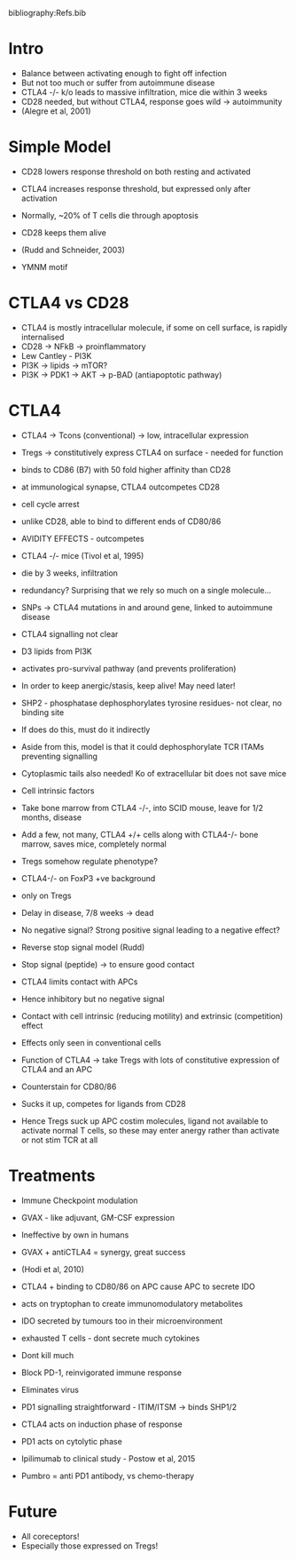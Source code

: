 #+TITLE Costimulatory molecules
#+AUTHOR Professor Chris Rudd, University of Cambridge, Department of Pathology
#+DATE Tue 27 Oct, 2015
bibliography:Refs.bib

* Intro
- Balance between activating enough to fight off infection
- But not too much or suffer from autoimmune disease
- CTLA4 -/- k/o leads to massive infiltration, mice die within 3 weeks
- CD28 needed, but without CTLA4, response goes wild -> autoimmunity
- (Alegre et al, 2001)

* Simple Model
- CD28 lowers response threshold on both resting and activated
- CTLA4 increases response threshold, but expressed only after activation

- Normally, ~20% of T cells die through apoptosis
- CD28 keeps them alive
- (Rudd and Schneider, 2003)
- YMNM motif

* CTLA4 vs CD28
- CTLA4 is mostly intracellular molecule, if some on cell surface, is rapidly internalised
- CD28 -> NFkB -> proinflammatory
- Lew Cantley - PI3K
- PI3K -> lipids -> mTOR?
- PI3K -> PDK1 -> AKT -> p-BAD (antiapoptotic pathway)

* CTLA4
- CTLA4 -> Tcons (conventional) -> low, intracellular expression
- Tregs -> constitutively express CTLA4 on surface - needed for function
- binds to CD86 (B7) with 50 fold higher affinity than CD28
- at immunological synapse, CTLA4 outcompetes CD28
- cell cycle arrest
- unlike CD28, able to bind to different ends of CD80/86
- AVIDITY EFFECTS - outcompetes
- CTLA4 -/- mice (Tivol et al, 1995)
- die by 3 weeks, infiltration
- redundancy? Surprising that we rely so much on a single molecule...
- SNPs -> CTLA4 mutations in and around gene, linked to autoimmune disease
- CTLA4 signalling not clear
- D3 lipids from PI3K
- activates pro-survival pathway (and prevents proliferation)
- In order to keep anergic/stasis, keep alive! May need later!

- SHP2 - phosphatase dephosphorylates tyrosine residues- not clear, no binding site
- If does do this, must do it indirectly
- Aside from this, model is that it could dephosphorylate TCR ITAMs preventing signalling

- Cytoplasmic tails also needed! Ko of extracellular bit does not save mice
- Cell intrinsic factors

- Take bone marrow from CTLA4 -/-, into SCID mouse, leave for 1/2 months, disease
- Add a few, not many, CTLA4 +/+ cells along with CTLA4-/- bone marrow, saves mice, completely normal
- Tregs somehow regulate phenotype?

- CTLA4-/- on FoxP3 +ve background
- only on Tregs
- Delay in disease, 7/8 weeks -> dead

- No negative signal? Strong positive signal leading to a negative effect?
- Reverse stop signal model (Rudd)
- Stop signal (peptide) -> to ensure good contact
- CTLA4 limits contact with APCs
- Hence inhibitory but no negative signal
- Contact with cell intrinsic (reducing motility) and extrinsic (competition) effect

- Effects only seen in conventional cells
- Function of CTLA4 -> take Tregs with lots of constitutive expression of CTLA4 and an APC
- Counterstain for CD80/86
- Sucks it up, competes for ligands from CD28
- Hence Tregs suck up APC costim molecules, ligand not available to activate normal T cells, so these may enter anergy rather than activate or not stim TCR at all

* Treatments
- Immune Checkpoint modulation
- GVAX - like adjuvant, GM-CSF expression
- Ineffective by own in humans
- GVAX + antiCTLA4 = synergy, great success
- (Hodi et al, 2010)

- CTLA4 + binding to CD80/86 on APC cause APC to secrete IDO
- acts on tryptophan to create immunomodulatory metabolites
- IDO secreted by tumours too in their microenvironment

- exhausted T cells - dont secrete much cytokines
- Dont kill much
- Block PD-1, reinvigorated immune response
- Eliminates virus
- PD1 signalling straightforward - ITIM/ITSM -> binds SHP1/2
- CTLA4 acts on induction phase of response
- PD1 acts on cytolytic phase

- Ipilimumab to clinical study - Postow et al, 2015
- Pumbro = anti PD1 antibody, vs chemo-therapy

* Future
- All coreceptors!
- Especially those expressed on Tregs!

